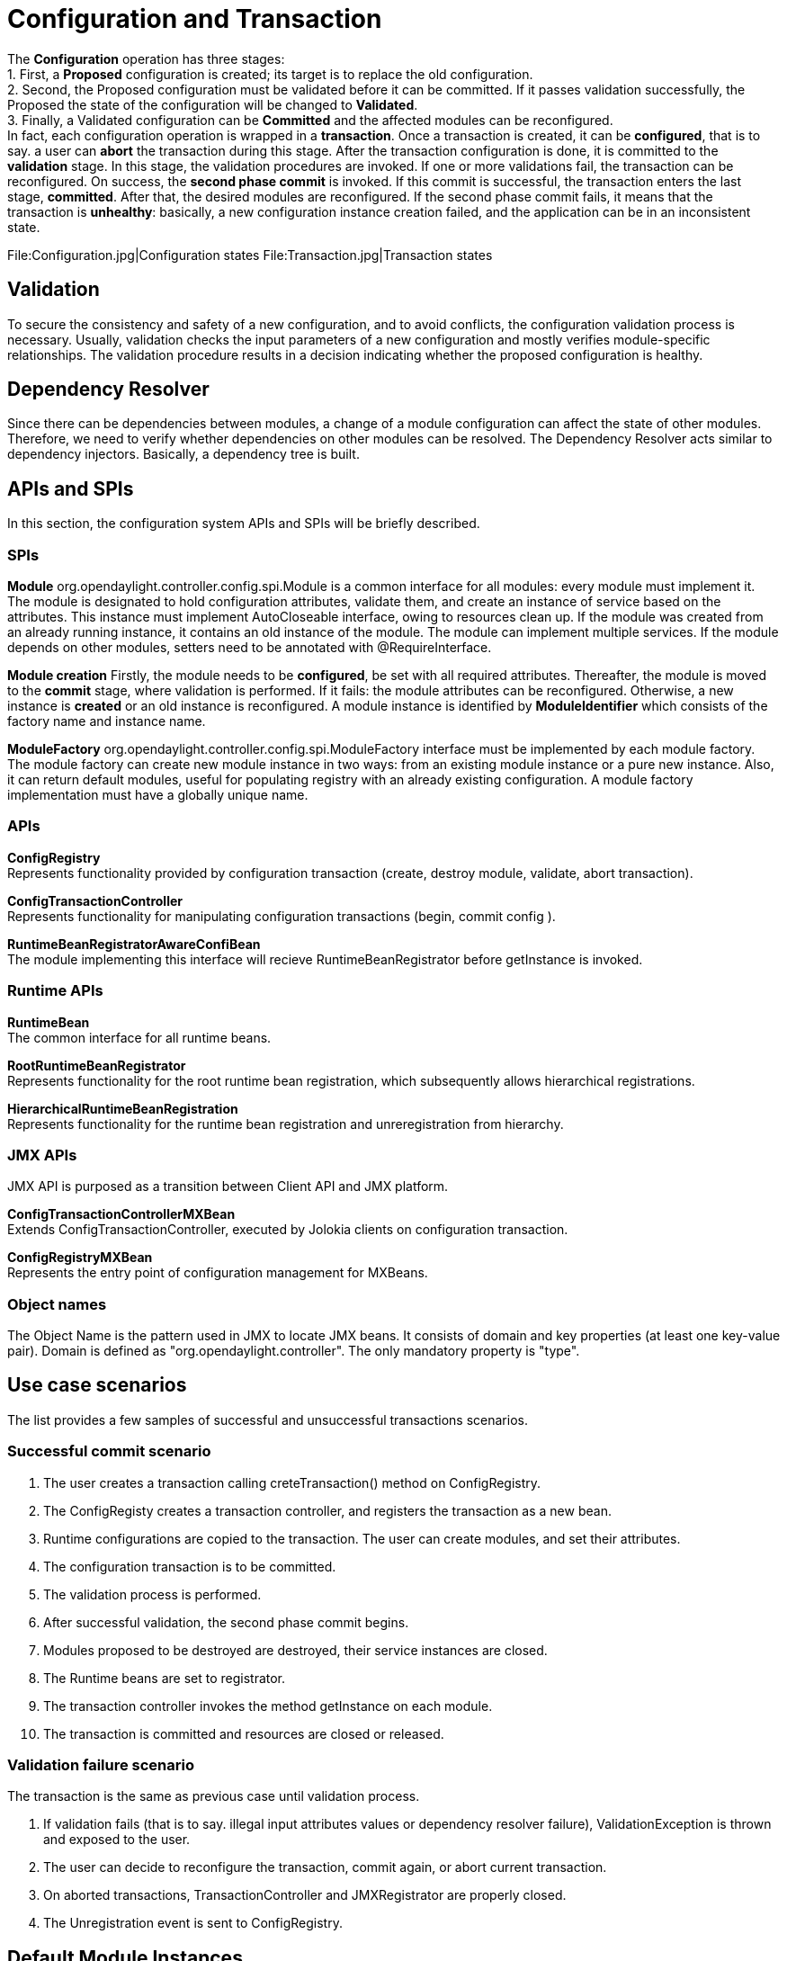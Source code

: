 [[configuration-and-transaction]]
= Configuration and Transaction

The *Configuration* operation has three stages: +
1. First, a *Proposed* configuration is created; its target is to
replace the old configuration. +
2. Second, the Proposed configuration must be validated before it can be
committed. If it passes validation successfully, the Proposed the state
of the configuration will be changed to *Validated*. +
3. Finally, a Validated configuration can be *Committed* and the
affected modules can be reconfigured. +
 In fact, each configuration operation is wrapped in a *transaction*.
Once a transaction is created, it can be *configured*, that is to say. a
user can *abort* the transaction during this stage. After the
transaction configuration is done, it is committed to the *validation*
stage. In this stage, the validation procedures are invoked. If one or
more validations fail, the transaction can be reconfigured. On success,
the *second phase commit* is invoked. If this commit is successful, the
transaction enters the last stage, *committed*. After that, the desired
modules are reconfigured. If the second phase commit fails, it means
that the transaction is *unhealthy*: basically, a new configuration
instance creation failed, and the application can be in an inconsistent
state.

File:Configuration.jpg|Configuration states
File:Transaction.jpg|Transaction states

[[validation]]
== Validation

To secure the consistency and safety of a new configuration, and to
avoid conflicts, the configuration validation process is necessary.
Usually, validation checks the input parameters of a new configuration
and mostly verifies module-specific relationships. The validation
procedure results in a decision indicating whether the proposed
configuration is healthy.

[[dependency-resolver]]
== Dependency Resolver

Since there can be dependencies between modules, a change of a module
configuration can affect the state of other modules. Therefore, we need
to verify whether dependencies on other modules can be resolved. The
Dependency Resolver acts similar to dependency injectors. Basically, a
dependency tree is built.

[[apis-and-spis]]
== APIs and SPIs

In this section, the configuration system APIs and SPIs will be briefly
described.

[[spis]]
=== SPIs

*Module* org.opendaylight.controller.config.spi.Module is a common
interface for all modules: every module must implement it. The module is
designated to hold configuration attributes, validate them, and create
an instance of service based on the attributes. This instance must
implement AutoCloseable interface, owing to resources clean up. If the
module was created from an already running instance, it contains an old
instance of the module. The module can implement multiple services. If
the module depends on other modules, setters need to be annotated with
@RequireInterface.

*Module creation* Firstly, the module needs to be *configured*, be set
with all required attributes. Thereafter, the module is moved to the
*commit* stage, where validation is performed. If it fails: the module
attributes can be reconfigured. Otherwise, a new instance is *created*
or an old instance is reconfigured. A module instance is identified by
*ModuleIdentifier* which consists of the factory name and instance name.

*ModuleFactory* org.opendaylight.controller.config.spi.ModuleFactory
interface must be implemented by each module factory. The module factory
can create new module instance in two ways: from an existing module
instance or a pure new instance. Also, it can return default modules,
useful for populating registry with an already existing configuration. A
module factory implementation must have a globally unique name.

[[apis]]
=== APIs

*ConfigRegistry* +
Represents functionality provided by configuration transaction (create,
destroy module, validate, abort transaction).

*ConfigTransactionController* +
Represents functionality for manipulating configuration transactions
(begin, commit config ).

*RuntimeBeanRegistratorAwareConfiBean* +
The module implementing this interface will recieve
RuntimeBeanRegistrator before getInstance is invoked.

[[runtime-apis]]
=== Runtime APIs

*RuntimeBean* +
The common interface for all runtime beans.

*RootRuntimeBeanRegistrator* +
Represents functionality for the root runtime bean registration, which
subsequently allows hierarchical registrations.

*HierarchicalRuntimeBeanRegistration* +
Represents functionality for the runtime bean registration and
unreregistration from hierarchy.

[[jmx-apis]]
=== JMX APIs

JMX API is purposed as a transition between Client API and JMX platform.

*ConfigTransactionControllerMXBean* +
Extends ConfigTransactionController, executed by Jolokia clients on
configuration transaction.

*ConfigRegistryMXBean* +
Represents the entry point of configuration management for MXBeans.

[[object-names]]
=== Object names

The Object Name is the pattern used in JMX to locate JMX beans. It
consists of domain and key properties (at least one key-value pair).
Domain is defined as "org.opendaylight.controller". The only mandatory
property is "type".

[[use-case-scenarios]]
== Use case scenarios

The list provides a few samples of successful and unsuccessful
transactions scenarios.

[[successful-commit-scenario]]
=== Successful commit scenario

1.  The user creates a transaction calling creteTransaction() method on
ConfigRegistry.
2.  The ConfigRegisty creates a transaction controller, and registers
the transaction as a new bean.
3.  Runtime configurations are copied to the transaction. The user can
create modules, and set their attributes.
4.  The configuration transaction is to be committed.
5.  The validation process is performed.
6.  After successful validation, the second phase commit begins.
7.  Modules proposed to be destroyed are destroyed, their service
instances are closed.
8.  The Runtime beans are set to registrator.
9.  The transaction controller invokes the method getInstance on each
module.
10. The transaction is committed and resources are closed or released.

[[validation-failure-scenario]]
=== Validation failure scenario

The transaction is the same as previous case until validation process.

1.  If validation fails (that is to say. illegal input attributes values
or dependency resolver failure), ValidationException is thrown and
exposed to the user.
2.  The user can decide to reconfigure the transaction, commit again, or
abort current transaction.
3.  On aborted transactions, TransactionController and JMXRegistrator
are properly closed.
4.  The Unregistration event is sent to ConfigRegistry.

[[default-module-instances]]
== Default Module Instances

The Configuration subsystem provides a way for modules to create default
instances. Default instance is an instance of a module that is created
at the module bundle startup (module becomes visible for configuration
subsystem for example, its bundle is activated in OSGi environment). By
default, no default instances are produced.

The default instance does not differ from instances created later in the
module lifecycle. The only difference is that the configuration for the
default instance cannot be provided by the configuration subsystem. The
module has to acquire the configuration for these instances on its own,
and it can be acquired from, for example, environment variables. After
the creation of a default instance, it acts as a regular instance, and
fully participates in the configuration subsystem (It can be
reconfigured or deleted in following transactions.).
